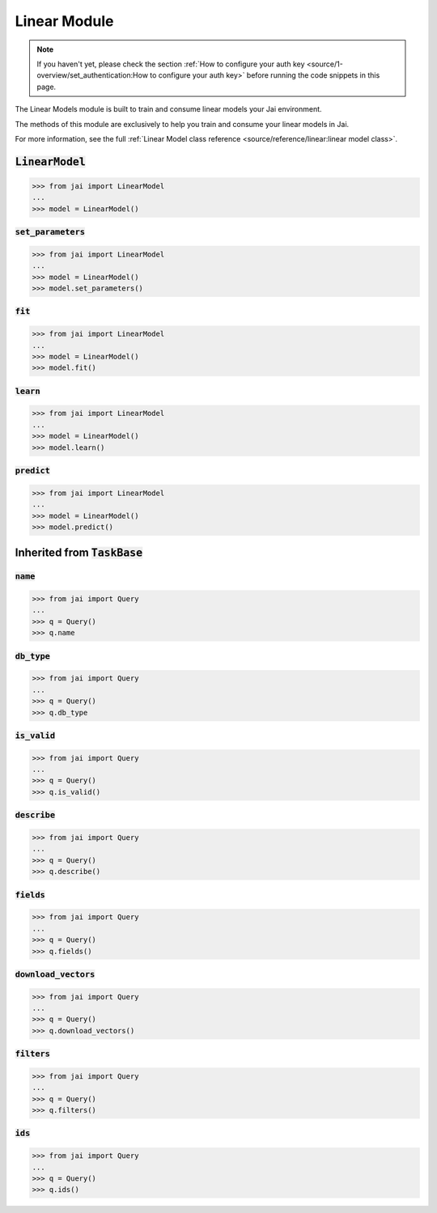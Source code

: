 
#############
Linear Module
#############

.. note::
   If you haven't yet, please check the section 
   :ref:`How to configure your auth key <source/1-overview/set_authentication:How to configure your auth key>` 
   before running the code snippets in this page.


The Linear Models module is built to train and consume linear models your Jai environment.

The methods of this module are exclusively to help you train and consume your linear models in Jai.

For more information, see the full :ref:`Linear Model class reference <source/reference/linear:linear model class>`.

:code:`LinearModel`
===================

.. code-block:: python

   >>> from jai import LinearModel
   ...
   >>> model = LinearModel()


:code:`set_parameters`
----------------------

.. code-block:: python

   >>> from jai import LinearModel
   ...
   >>> model = LinearModel()
   >>> model.set_parameters()

:code:`fit`
----------------------

.. code-block:: python

   >>> from jai import LinearModel
   ...
   >>> model = LinearModel()
   >>> model.fit()

:code:`learn`
---------------

.. code-block:: python


   >>> from jai import LinearModel
   ...
   >>> model = LinearModel()
   >>> model.learn()

:code:`predict`
---------------

.. code-block:: python


   >>> from jai import LinearModel
   ...
   >>> model = LinearModel()
   >>> model.predict()

Inherited from :code:`TaskBase`
===============================

:code:`name`
-----------------

.. code-block:: python

   >>> from jai import Query
   ...
   >>> q = Query()
   >>> q.name

:code:`db_type`
-----------------

.. code-block:: python

   >>> from jai import Query
   ...
   >>> q = Query()
   >>> q.db_type
   
:code:`is_valid`
-----------------

.. code-block:: python

   >>> from jai import Query
   ...
   >>> q = Query()
   >>> q.is_valid()

:code:`describe`
-----------------

.. code-block:: python

   >>> from jai import Query
   ...
   >>> q = Query()
   >>> q.describe()

   
:code:`fields`
-----------------

.. code-block:: python

   >>> from jai import Query
   ...
   >>> q = Query()
   >>> q.fields()


      
:code:`download_vectors`
------------------------

.. code-block:: python

   >>> from jai import Query
   ...
   >>> q = Query()
   >>> q.download_vectors()

         
:code:`filters`
-----------------

.. code-block:: python

   >>> from jai import Query
   ...
   >>> q = Query()
   >>> q.filters()


:code:`ids`
-----------------

.. code-block:: python

   >>> from jai import Query
   ...
   >>> q = Query()
   >>> q.ids()
